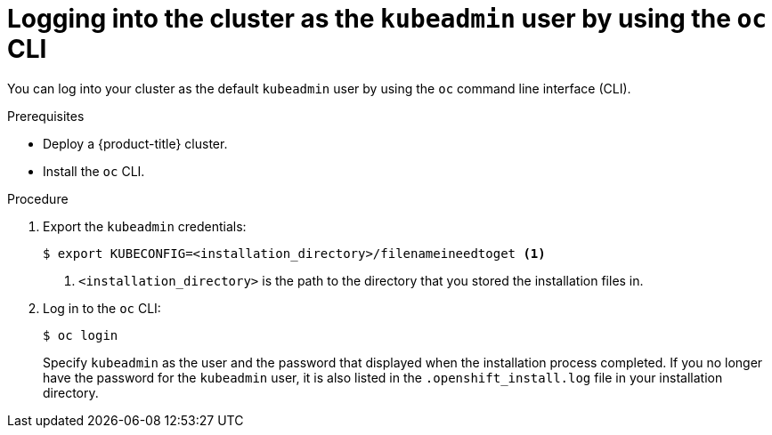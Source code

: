 // Module included in the following assemblies:
//
// * installing-aws/installing-quickly-cloud.adoc
// * installing-aws/installing-customizations-cloud.adoc

[id='cli-logging-in-kubeadmin-{context}']
= Logging into the cluster as the `kubeadmin` user by using the `oc` CLI

You can log into your cluster as the default `kubeadmin` user by using the `oc`
command line interface (CLI).

.Prerequisites

* Deploy a {product-title} cluster.
* Install the `oc` CLI.

.Procedure

. Export the `kubeadmin` credentials:
+
[source,bash]
----
$ export KUBECONFIG=<installation_directory>/filenameineedtoget <1>
----
<1> `<installation_directory>` is the path to the directory that you stored
the installation files in.

. Log in to the `oc` CLI:
+
[source,bash]
----
$ oc login
----
+
Specify `kubeadmin` as the user and the password that displayed when the
installation process completed. If you no longer have the password for the `kubeadmin`
user, it is also listed in the `.openshift_install.log` file in your
installation directory.